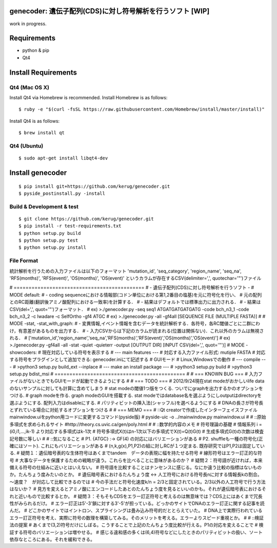 genecoder: 遺伝子配列(CDS)に対し符号解析を行うソフト [WIP]
=========
.. image:: https://travis-ci.org/kerug/genecoder.svg
    :target: https://travis-ci.org/kerug/genecoder

work in progress.


Requirements
============

- python & pip
- Qt4


Install Requirements
====================

Qt4 (Mac OS X)
--------------

Install Qt4 via Homebrew is recommended. Install Homebrew is as follows:

::

    $ ruby -e "$(curl -fsSL https://raw.githubusercontent.com/Homebrew/install/master/install)"

Install Qt4 is as follows:

::

    $ brew install qt

Qt4 (Ubuntu)
------------

::

    $ sudo apt-get install libqt4-dev

Install genecoder
=================

::

    $ pip install git+https://github.com/kerug/genecoder.git
    $ pyside_postinstall.py -install

Build & Development & test
--------------------------

::

    $ git clone https://github.com/kerug/genecoder.git
    $ pip install -r test-requirements.txt
    $ python setup.py build
    $ python setup.py test
    $ python setup.py install



File Format
-----------
統計解析を行うための入力ファイルは以下のフォーマット
'mutation_id', 'seq_category', 'region_name',
'seq_na', 'RFS(months)', 'RFS(event)', 'OS(months)', 'OS(event)'
というカラムが存在するCSV(delimiter=',', quotechar='"')ファイル

# ============================================
# - 遺伝子配列(CDS)に対し符号解析を行うソフト -
# MODE default:
#  - coding sequenceにおける情報部(コドン単位における第1,2番目の塩基)を元に符号化を行い、
#    元の配列とのRC距離(翻訳後アミノ酸配列における一致率)を計算する．
#  - 結果はデフォルトでは標準出力に出力される．
#  - 結果はCSV(del=',', quot='"')フォーマット．
#  ex) >./genecoder.py -seq seq1 ATGATGATGATGATG -code bch_n3_1 -code bch_n3_2 -c Iwadare -c SelfOrtho -gf4 ATGC
#  ex) >./genecoder.py -all -gf4all [SEQUENCE FILE (MULTIPLE FASTA)]
#
# MODE -stat, -stat_with_graph:
#  - 変異情報,イベント情報を含むデータを統計解析する．各符号，各RC閾値ごとに二群にわけ，有意差があるものを出力する．
#  - 入力CSVからは下記のカラムが読まれる(位置は関係ない)．これ以外のカラムは無視される．
#    ['mutation_id','region_name','seq_na','RFS(months)','RFS(event)','OS(months)','OS(event)']
#  ex) >./genecoder.py -gf4all -all -stat -quiet -quieterr -output [OUTPUT DIR] [INPUT CSV(del=',', quot='"')]
# MODE -showcoders:
#   現在対応している符号を表示する
# --- main features ---
# 対応する入力ファイル形式: mutiple FASTA
# 対応する符号をプラグインとして追加できる: genecoder.iniにて記述する
# GUIモード
# Linux,Windowsでの動作
# --- compile ---
# >python3 setup.py build_ext --inplace
# --- make an install package ---
# >python3 setup.py build
# >python3 setup.py bdist_msi
# ============================================
#
# === KNOWN BUG ===
# 入力ファイルがないときでもGUIモードが起動できるようにする
#
# === TODO ===
# 2012/9/24現在stat modeがおかしいlife dataのないサンプルに対しても計算に含めてしまう
# stat modeの閾値1つ版をつくる. ついでにgraphを出力するかのオプションをつける.
# graph modeを作る. graph modeのGUIを搭載する. stat modeではdatabase名を選ぶようにしoutputはdirectoryを選ぶようにする. 配列入力はdisableにする.
# パリティビットの挿入法(シャッフル)を選べるようにする
# DNAの長さが符号長とずれている場合に対処するオプションをつける
#
# === MEMO ===
# ::Qt creatorで作成したインターフェイスファイルmainwindow.uiをpython用コードに変更するコマンド(pyside版)
# pyside-uic -o ../mainwindow.py mainwindow.ui
#
# ::原始多項式を求められるサイト
#http://theory.cs.uvic.ca/gen/poly.html
#
# ::数学的内容のメモ
# 符号理論の基礎
# 情報系列 i = (i0,i1,...,ik-1) より対応する多項式はk-1次
# 符号多項式X(t)はn-1次以下の多項式でX(t)=Q(t)G(t)
# 生成多項式G(t)の次数は検査記号数に等しい
#
# ::気になること
# P1. {ATGC} :-> GF(4) の対応にはバリエーションがある
# P2. shuffleも一種の符号化(正確にはソート). これにもバリエーションがある
# (n,k,g(x),P1,P2)の組に対しRCが１つ定まる. 既存研究ではP1,P2は固定している.
# 疑問１：遺伝暗号表的な生体符号はあくまでtandem　データの表現に幅を持たせる符号
# 線形符号はエラー訂正的な符号
# 大事なデータを保護するための戦略が違う。これらを比べることに意味があるのか？
# 疑問２：符号語が近ければ，本来備える符号の仕組みに近いとはいえない。
# 符号語を比較することはナンセンスに感じる。なにか違う比較の指標はないものか。たんちょう度みたいのとか。
# 遺伝暗号表におけるたんちょう度 <-> 人工符号における符号長nに対する情報長kの割合。～速度？　が対応して比較できるのでは
# 今の手法だと符号化速度k/n = 2/3と固定されている。2/3以外の人工符号で行う方法はないか？
# 見方を変えるとアミノ酸にエンコードしたあとのたんちょう度を見るといいのかも。それが遺伝暗号表におけるそれと近いもので比較するとか。
# 疑問３：そもそもCDSをエラー訂正符号と考えるのは無意味では？CDS上にはあくまで冗長性がみられるだけ。
# エラー訂正は5'-3'鎖に対する3'-5'が担っている。どっかのサイトでDNAのエラー訂正に関する記事を読んだ。
# どこかのサイトではイントロン、スプライシングは畳み込み符号的だととらえていた。
# DNA上で実際行われているエラー訂正符号を考え、実際に符号の数理を構築してみる。そのメリットを考える。エラーよりスピード重視とか。
#
# ::検証法の提案
# あくまで(3,2)符号だけにしぼる。こうすることで上記のたんちょう度比較が行える。P1の対応を変えることで
# 検証する符号のバリエーションは増やせる。
# 感じる違和感の多くは(6,4)符号などにしたときのパリティビットの扱い、ソート依存なところにある。それを緩和できる。

